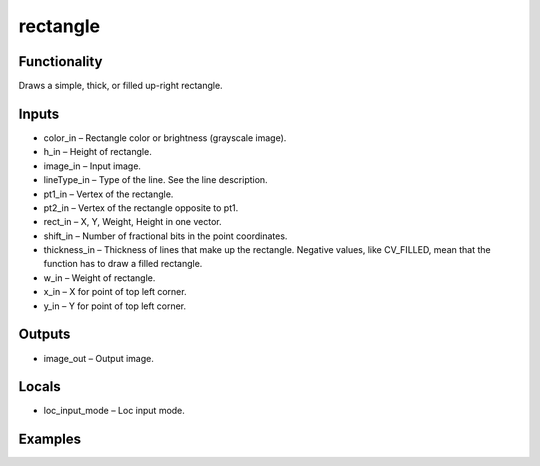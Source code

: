 rectangle
=========
.. image:: http://kube.pl/wp-content/uploads/2018/01/rectangle_01.png


Functionality
-------------
Draws a simple, thick, or filled up-right rectangle.


Inputs
------
- color_in – Rectangle color or brightness (grayscale image).
- h_in – Height of rectangle.
- image_in – Input image.
- lineType_in – Type of the line. See the line description.
- pt1_in – Vertex of the rectangle.
- pt2_in – Vertex of the rectangle opposite to pt1.
- rect_in – X, Y, Weight, Height in one vector.
- shift_in – Number of fractional bits in the point coordinates.
- thickness_in – Thickness of lines that make up the rectangle. Negative values, like CV_FILLED, mean that the function has to draw a filled rectangle.
- w_in – Weight of rectangle.
- x_in – X for point of top left corner.
- y_in – Y for point of top left corner.


Outputs
-------
- image_out – Output image.


Locals
------
- loc_input_mode – Loc input mode.


Examples
--------
.. image:: http://kube.pl/wp-content/uploads/2018/01/rectangle_11.png


